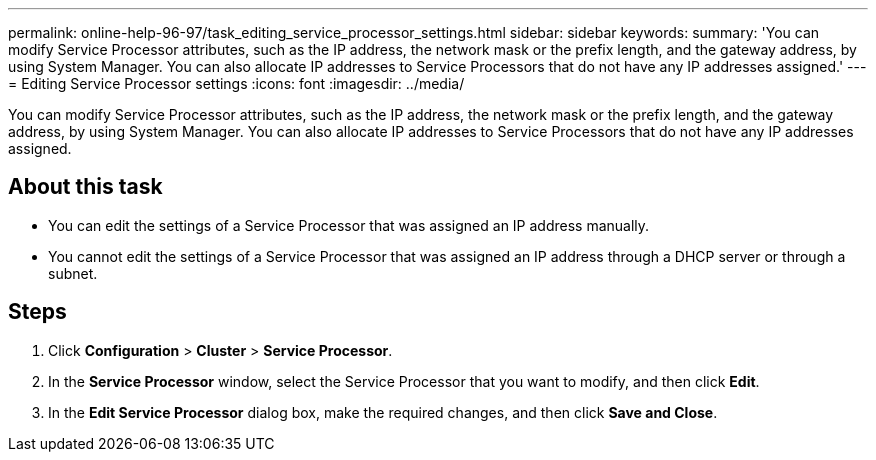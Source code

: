 ---
permalink: online-help-96-97/task_editing_service_processor_settings.html
sidebar: sidebar
keywords: 
summary: 'You can modify Service Processor attributes, such as the IP address, the network mask or the prefix length, and the gateway address, by using System Manager. You can also allocate IP addresses to Service Processors that do not have any IP addresses assigned.'
---
= Editing Service Processor settings
:icons: font
:imagesdir: ../media/

[.lead]
You can modify Service Processor attributes, such as the IP address, the network mask or the prefix length, and the gateway address, by using System Manager. You can also allocate IP addresses to Service Processors that do not have any IP addresses assigned.

== About this task

* You can edit the settings of a Service Processor that was assigned an IP address manually.
* You cannot edit the settings of a Service Processor that was assigned an IP address through a DHCP server or through a subnet.

== Steps

. Click *Configuration* > *Cluster* > *Service Processor*.
. In the *Service Processor* window, select the Service Processor that you want to modify, and then click *Edit*.
. In the *Edit Service Processor* dialog box, make the required changes, and then click *Save and Close*.
